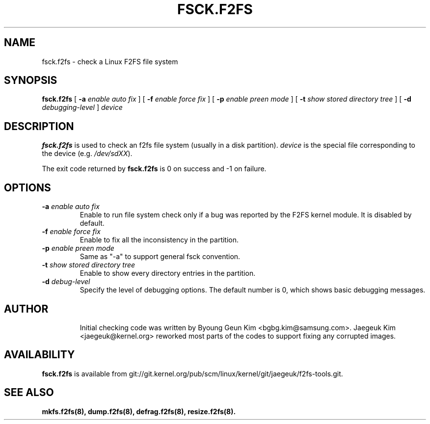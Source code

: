 .\" Copyright (c) 2013 Samsung Electronics Co., Ltd.
.\"
.TH FSCK.F2FS 8
.SH NAME
fsck.f2fs \- check a Linux F2FS file system
.SH SYNOPSIS
.B fsck.f2fs
[
.B \-a
.I enable auto fix
]
[
.B \-f
.I enable force fix
]
[
.B \-p
.I enable preen mode
]
[
.B \-t
.I show stored directory tree
]
[
.B \-d
.I debugging-level
]
.I device
.SH DESCRIPTION
.B fsck.f2fs
is used to check an f2fs file system (usually in a disk partition).
\fIdevice\fP is the special file corresponding to the device (e.g.
\fI/dev/sdXX\fP).
.PP
The exit code returned by
.B fsck.f2fs
is 0 on success and -1 on failure.
.SH OPTIONS
.TP
.BI \-a " enable auto fix"
Enable to run file system check only if a bug was reported by the F2FS kernel
module. It is disabled by default.
.TP
.BI \-f " enable force fix"
Enable to fix all the inconsistency in the partition.
.TP
.BI \-p " enable preen mode"
Same as "-a" to support general fsck convention.
.TP
.BI \-t " show stored directory tree"
Enable to show every directory entries in the partition.
.TP
.BI \-d " debug-level"
Specify the level of debugging options.
The default number is 0, which shows basic debugging messages.
.TP
.SH AUTHOR
Initial checking code was written by Byoung Geun Kim <bgbg.kim@samsung.com>.
Jaegeuk Kim <jaegeuk@kernel.org> reworked most parts of the codes to support
fixing any corrupted images.
.SH AVAILABILITY
.B fsck.f2fs
is available from git://git.kernel.org/pub/scm/linux/kernel/git/jaegeuk/f2fs-tools.git.
.SH SEE ALSO
.BR mkfs.f2fs(8),
.BR dump.f2fs(8),
.BR defrag.f2fs(8),
.BR resize.f2fs(8).
